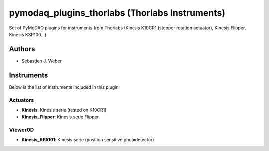 pymodaq_plugins_thorlabs (Thorlabs Instruments)
###############################################

.. image:: https://img.shields.io/pypi/v/pymodaq_plugins_thorlabs.svg
   :target: https://pypi.org/project/pymodaq_plugins_thorlabs/
   :alt: Latest Version

.. image:: https://readthedocs.org/projects/pymodaq/badge/?version=latest
   :target: https://pymodaq.readthedocs.io/en/stable/?badge=latest
   :alt: Documentation Status

.. image:: https://github.com/CEMES-CNRS/pymodaq_plugins_thorlabs/workflows/Upload%20Python%20Package/badge.svg
    :target: https://github.com/CEMES-CNRS/pymodaq_plugins_thorlabs

Set of PyMoDAQ plugins for instruments from Thorlabs (Kinesis K10CR1 (stepper rotation actuator), Kinesis Flipper,
Kinesis KSP100...)


Authors
=======

* Sebastien J. Weber

Instruments
===========
Below is the list of instruments included in this plugin

Actuators
+++++++++

* **Kinesis**: Kinesis serie (tested on K10CR1)
* **Kinesis_Flipper**: Kinesis serie Flipper

Viewer0D
++++++++

* **Kinesis_KPA101**: Kinesis serie (position sensitive photodetector)


